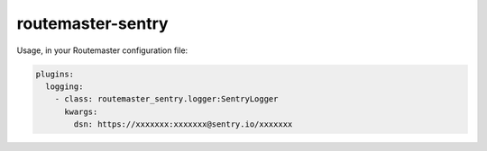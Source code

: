 
routemaster-sentry
^^^^^^^^^^^^^^^^^^

Usage, in your Routemaster configuration file:

.. code-block:: yaml

   plugins:
     logging:
       - class: routemaster_sentry.logger:SentryLogger
         kwargs:
           dsn: https://xxxxxxx:xxxxxxx@sentry.io/xxxxxxx


